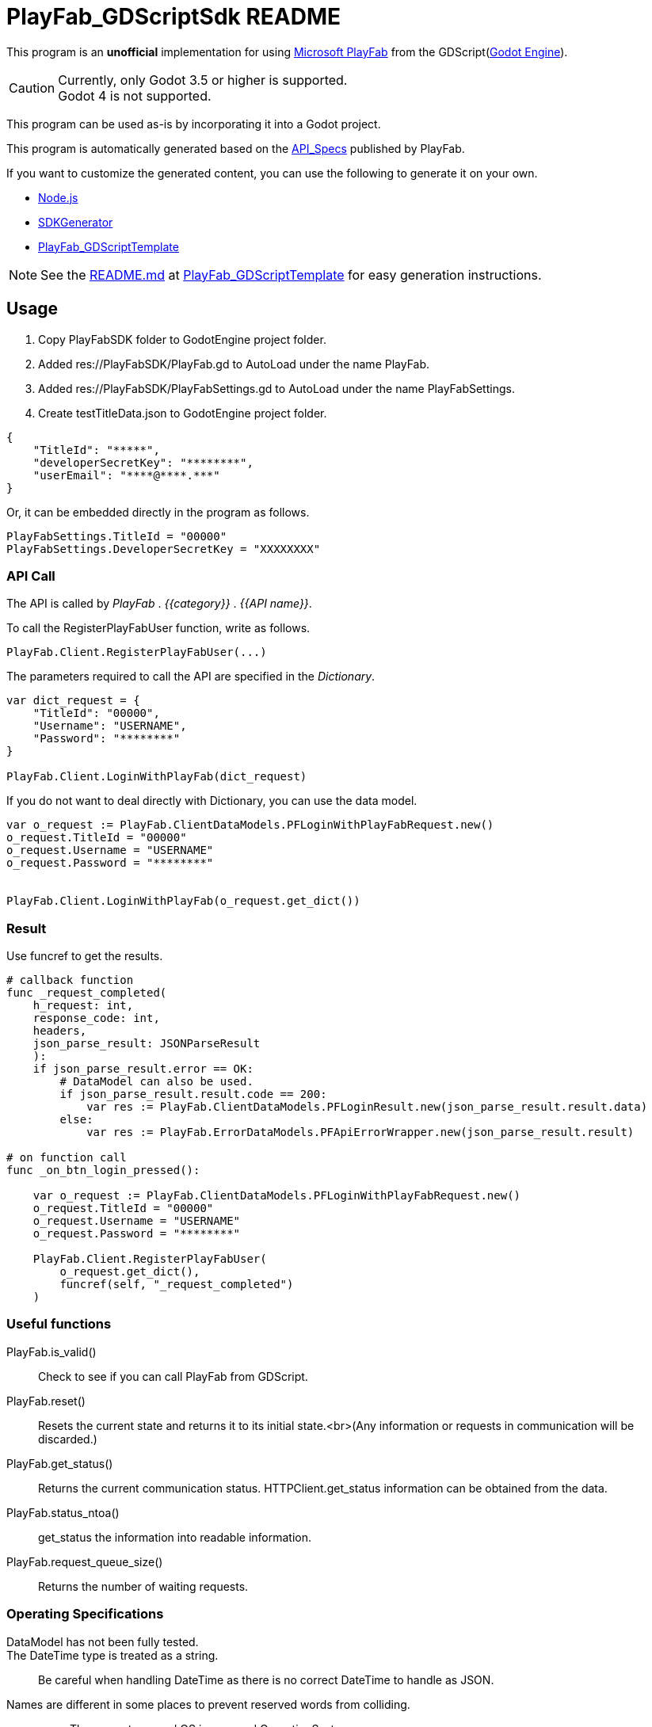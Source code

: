 = PlayFab_GDScriptSdk README
:description: PlayFabSDK for GDScript
:url-repo: https://github.com/MizunagiKB/PlayFab_GDScriptSdk

This program is an *unofficial* implementation for using https://www,playfab.com[Microsoft PlayFab] from the GDScript(https://godotengine.org/[Godot Engine]).

CAUTION: Currently, only Godot 3.5 or higher is supported. +
Godot 4 is not supported.

This program can be used as-is by incorporating it into a Godot project.

This program is automatically generated based on the https://github.com/PlayFab/API_Specs[API_Specs] published by PlayFab.

If you want to customize the generated content, you can use the following to generate it on your own.

* https://nodejs.org/en/[Node.js]
* https://github.com/PlayFab/SDKGenerator[SDKGenerator]
* https://github.com/MizunagiKB/PlayFab_GDScriptTemplate[PlayFab_GDScriptTemplate]

NOTE: See the https://github.com/MizunagiKB/PlayFab_GDScriptTemplate/blob/main/README.md[README.md] at https://github.com/MizunagiKB/PlayFab_GDScriptTemplate[PlayFab_GDScriptTemplate] for easy generation instructions.

## Usage

1. Copy PlayFabSDK folder to GodotEngine project folder.
2. Added res://PlayFabSDK/PlayFab.gd to AutoLoad under the name PlayFab.
3. Added res://PlayFabSDK/PlayFabSettings.gd to AutoLoad under the name PlayFabSettings.
4. Create testTitleData.json to GodotEngine project folder.

[source,javascript]
----
{
    "TitleId": "*****",
    "developerSecretKey": "********",
    "userEmail": "****@****.***"
}
----

Or, it can be embedded directly in the program as follows.

[source,gdscript]
----
PlayFabSettings.TitleId = "00000"
PlayFabSettings.DeveloperSecretKey = "XXXXXXXX"
----


### API Call

The API is called by _PlayFab_ . _{{category}}_ . _{{API name}}_.

To call the RegisterPlayFabUser function, write as follows.

[source,gdscript]
----
PlayFab.Client.RegisterPlayFabUser(...)
----

The parameters required to call the API are specified in the _Dictionary_.

[source,gdscript]
----
var dict_request = {
    "TitleId": "00000",
    "Username": "USERNAME",
    "Password": "********"
}

PlayFab.Client.LoginWithPlayFab(dict_request)
----

If you do not want to deal directly with Dictionary, you can use the data model.

[source,gdscript]
----
var o_request := PlayFab.ClientDataModels.PFLoginWithPlayFabRequest.new()
o_request.TitleId = "00000"
o_request.Username = "USERNAME"
o_request.Password = "********"


PlayFab.Client.LoginWithPlayFab(o_request.get_dict())
----

### Result

Use funcref to get the results.

[source,gdscript]
----
# callback function
func _request_completed(
    h_request: int,
    response_code: int,
    headers,
    json_parse_result: JSONParseResult
    ):
    if json_parse_result.error == OK:
        # DataModel can also be used.
        if json_parse_result.result.code == 200:
            var res := PlayFab.ClientDataModels.PFLoginResult.new(json_parse_result.result.data)
        else:
            var res := PlayFab.ErrorDataModels.PFApiErrorWrapper.new(json_parse_result.result)

# on function call
func _on_btn_login_pressed():

    var o_request := PlayFab.ClientDataModels.PFLoginWithPlayFabRequest.new()
    o_request.TitleId = "00000"
    o_request.Username = "USERNAME"
    o_request.Password = "********"

    PlayFab.Client.RegisterPlayFabUser(
        o_request.get_dict(),
        funcref(self, "_request_completed")
    )
----


### Useful functions

PlayFab.is_valid()::
Check to see if you can call PlayFab from GDScript.
PlayFab.reset()::
Resets the current state and returns it to its initial state.<br>(Any information or requests in communication will be discarded.)
PlayFab.get_status()::
Returns the current communication status. HTTPClient.get_status information can be obtained from the data.
PlayFab.status_ntoa()::
get_status the information into readable information.
PlayFab.request_queue_size()::
Returns the number of waiting requests.


### Operating Specifications

DataModel has not been fully tested.::
The DateTime type is treated as a string.::
Be careful when handling DateTime as there is no correct DateTime to handle as JSON.
Names are different in some places to prevent reserved words from colliding.::
* The property named OS is renamed OperatingSystem.
* All data model names are prefixed with PF. +
ex) _GetFileMetadata_ to _PFGetFileMetadata_
API calls are serialized.::
API calls are made in the order in which they are registered and are not processed in parallel.
Multiple accounts cannot be used at the same time.::
Only one person can log in within a single program. This is because only one EntityToken or ClientSessionTicket is stored in PlayFabSettings.gd.


## PlayFab API Reference

See below for specific uses of the API.

https://docs.microsoft.com/en-us/gaming/playfab/api-references/
